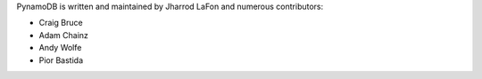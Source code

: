 PynamoDB is written and maintained by Jharrod LaFon and numerous contributors:

* Craig Bruce
* Adam Chainz
* Andy Wolfe
* Pior Bastida